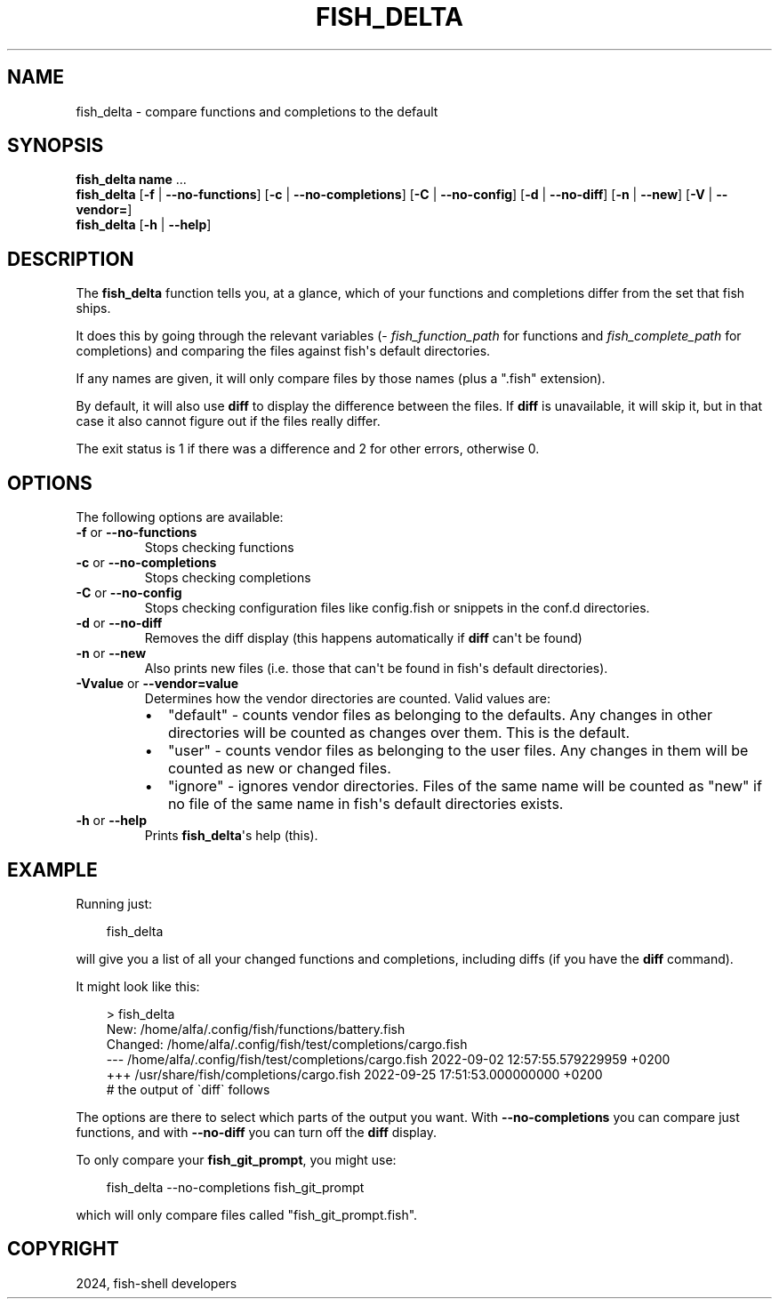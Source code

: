 .\" Man page generated from reStructuredText.
.
.
.nr rst2man-indent-level 0
.
.de1 rstReportMargin
\\$1 \\n[an-margin]
level \\n[rst2man-indent-level]
level margin: \\n[rst2man-indent\\n[rst2man-indent-level]]
-
\\n[rst2man-indent0]
\\n[rst2man-indent1]
\\n[rst2man-indent2]
..
.de1 INDENT
.\" .rstReportMargin pre:
. RS \\$1
. nr rst2man-indent\\n[rst2man-indent-level] \\n[an-margin]
. nr rst2man-indent-level +1
.\" .rstReportMargin post:
..
.de UNINDENT
. RE
.\" indent \\n[an-margin]
.\" old: \\n[rst2man-indent\\n[rst2man-indent-level]]
.nr rst2man-indent-level -1
.\" new: \\n[rst2man-indent\\n[rst2man-indent-level]]
.in \\n[rst2man-indent\\n[rst2man-indent-level]]u
..
.TH "FISH_DELTA" "1" "Mar 13, 2025" "4.0" "fish-shell"
.SH NAME
fish_delta \- compare functions and completions to the default
.SH SYNOPSIS
.nf
\fBfish_delta\fP \fBname\fP \&...
\fBfish_delta\fP [\fB\-f\fP | \fB\-\-no\-functions\fP] [\fB\-c\fP | \fB\-\-no\-completions\fP] [\fB\-C\fP | \fB\-\-no\-config\fP] [\fB\-d\fP | \fB\-\-no\-diff\fP] [\fB\-n\fP | \fB\-\-new\fP] [\fB\-V\fP | \fB\-\-vendor\fP\fB=\fP]
\fBfish_delta\fP [\fB\-h\fP | \fB\-\-help\fP]
.fi
.sp
.SH DESCRIPTION
.sp
The \fBfish_delta\fP function tells you, at a glance, which of your functions and completions differ from the set that fish ships.
.sp
It does this by going through the relevant variables (\fI\%fish_function_path\fP for functions and \fI\%fish_complete_path\fP for completions) and comparing the files against fish\(aqs default directories.
.sp
If any names are given, it will only compare files by those names (plus a \(dq.fish\(dq extension).
.sp
By default, it will also use \fBdiff\fP to display the difference between the files. If \fBdiff\fP is unavailable, it will skip it, but in that case it also cannot figure out if the files really differ.
.sp
The exit status is 1 if there was a difference and 2 for other errors, otherwise 0.
.SH OPTIONS
.sp
The following options are available:
.INDENT 0.0
.TP
\fB\-f\fP or \fB\-\-no\-functions\fP
Stops checking functions
.TP
\fB\-c\fP or \fB\-\-no\-completions\fP
Stops checking completions
.TP
\fB\-C\fP or \fB\-\-no\-config\fP
Stops checking configuration files like config.fish or snippets in the conf.d directories.
.TP
\fB\-d\fP or \fB\-\-no\-diff\fP
Removes the diff display (this happens automatically if \fBdiff\fP can\(aqt be found)
.TP
\fB\-n\fP or \fB\-\-new\fP
Also prints new files (i.e. those that can\(aqt be found in fish\(aqs default directories).
.TP
\fB\-Vvalue\fP or \fB\-\-vendor=value\fP
Determines how the vendor directories are counted. Valid values are:
.INDENT 7.0
.IP \(bu 2
\(dqdefault\(dq \- counts vendor files as belonging to the defaults. Any changes in other directories will be counted as changes over them. This is the default.
.IP \(bu 2
\(dquser\(dq \- counts vendor files as belonging to the user files. Any changes in them will be counted as new or changed files.
.IP \(bu 2
\(dqignore\(dq \- ignores vendor directories. Files of the same name will be counted as \(dqnew\(dq if no file of the same name in fish\(aqs default directories exists.
.UNINDENT
.TP
\fB\-h\fP or \fB\-\-help\fP
Prints \fBfish_delta\fP\(aqs help (this).
.UNINDENT
.SH EXAMPLE
.sp
Running just:
.INDENT 0.0
.INDENT 3.5
.sp
.EX
fish_delta
.EE
.UNINDENT
.UNINDENT
.sp
will give you a list of all your changed functions and completions, including diffs (if you have the \fBdiff\fP command).
.sp
It might look like this:
.INDENT 0.0
.INDENT 3.5
.sp
.EX
> fish_delta
New: /home/alfa/.config/fish/functions/battery.fish
Changed: /home/alfa/.config/fish/test/completions/cargo.fish
\-\-\- /home/alfa/.config/fish/test/completions/cargo.fish 2022\-09\-02 12:57:55.579229959 +0200
+++ /usr/share/fish/completions/cargo.fish      2022\-09\-25 17:51:53.000000000 +0200
# the output of \(gadiff\(ga follows
.EE
.UNINDENT
.UNINDENT
.sp
The options are there to select which parts of the output you want. With \fB\-\-no\-completions\fP you can compare just functions, and with \fB\-\-no\-diff\fP you can turn off the \fBdiff\fP display.
.sp
To only compare your \fBfish_git_prompt\fP, you might use:
.INDENT 0.0
.INDENT 3.5
.sp
.EX
fish_delta \-\-no\-completions fish_git_prompt
.EE
.UNINDENT
.UNINDENT
.sp
which will only compare files called \(dqfish_git_prompt.fish\(dq.
.SH COPYRIGHT
2024, fish-shell developers
.\" Generated by docutils manpage writer.
.
